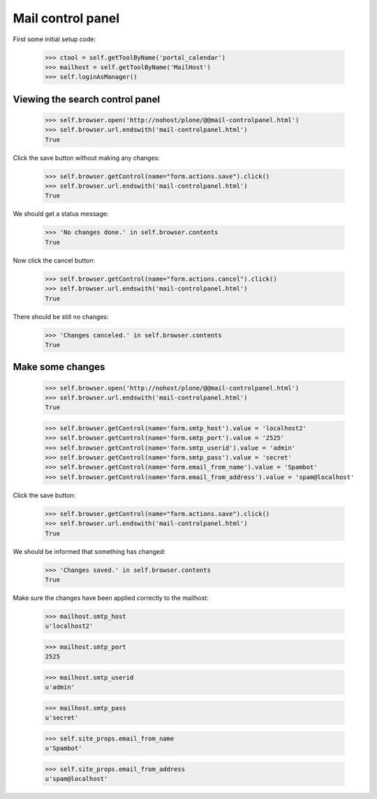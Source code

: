 Mail control panel
==================

First some initial setup code:

    >>> ctool = self.getToolByName('portal_calendar')
    >>> mailhost = self.getToolByName('MailHost')
    >>> self.loginAsManager()

Viewing the search control panel
--------------------------------

    >>> self.browser.open('http://nohost/plone/@@mail-controlpanel.html')
    >>> self.browser.url.endswith('mail-controlpanel.html')
    True

Click the save button without making any changes:

    >>> self.browser.getControl(name="form.actions.save").click()
    >>> self.browser.url.endswith('mail-controlpanel.html')
    True

We should get a status message:

    >>> 'No changes done.' in self.browser.contents
    True

Now click the cancel button:

    >>> self.browser.getControl(name="form.actions.cancel").click()
    >>> self.browser.url.endswith('mail-controlpanel.html')
    True

There should be still no changes:

    >>> 'Changes canceled.' in self.browser.contents
    True

Make some changes
-----------------

    >>> self.browser.open('http://nohost/plone/@@mail-controlpanel.html')
    >>> self.browser.url.endswith('mail-controlpanel.html')
    True

    >>> self.browser.getControl(name='form.smtp_host').value = 'localhost2'
    >>> self.browser.getControl(name='form.smtp_port').value = '2525'
    >>> self.browser.getControl(name='form.smtp_userid').value = 'admin'
    >>> self.browser.getControl(name='form.smtp_pass').value = 'secret'
    >>> self.browser.getControl(name='form.email_from_name').value = 'Spambot'
    >>> self.browser.getControl(name='form.email_from_address').value = 'spam@localhost'

Click the save button:

    >>> self.browser.getControl(name="form.actions.save").click()
    >>> self.browser.url.endswith('mail-controlpanel.html')
    True

We should be informed that something has changed:

    >>> 'Changes saved.' in self.browser.contents
    True

Make sure the changes have been applied correctly to the mailhost:

    >>> mailhost.smtp_host
    u'localhost2'

    >>> mailhost.smtp_port
    2525

    >>> mailhost.smtp_userid
    u'admin'

    >>> mailhost.smtp_pass
    u'secret'

    >>> self.site_props.email_from_name
    u'Spambot'

    >>> self.site_props.email_from_address
    u'spam@localhost'
